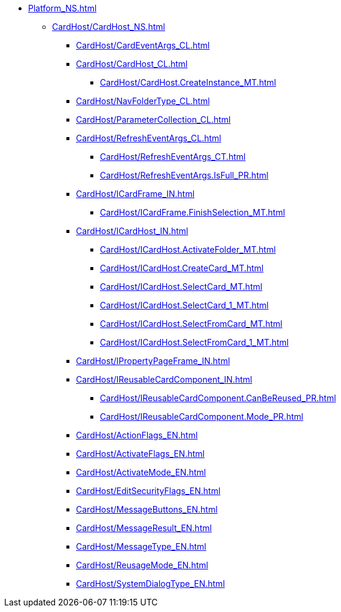 *** xref:Platform_NS.adoc[]
**** xref:CardHost/CardHost_NS.adoc[]
***** xref:CardHost/CardEventArgs_CL.adoc[]
***** xref:CardHost/CardHost_CL.adoc[]
****** xref:CardHost/CardHost.CreateInstance_MT.adoc[]
***** xref:CardHost/NavFolderType_CL.adoc[]
***** xref:CardHost/ParameterCollection_CL.adoc[]
***** xref:CardHost/RefreshEventArgs_CL.adoc[]
****** xref:CardHost/RefreshEventArgs_CT.adoc[]
****** xref:CardHost/RefreshEventArgs.IsFull_PR.adoc[]
***** xref:CardHost/ICardFrame_IN.adoc[]
****** xref:CardHost/ICardFrame.FinishSelection_MT.adoc[]
***** xref:CardHost/ICardHost_IN.adoc[]
****** xref:CardHost/ICardHost.ActivateFolder_MT.adoc[]
****** xref:CardHost/ICardHost.CreateCard_MT.adoc[]
****** xref:CardHost/ICardHost.SelectCard_MT.adoc[]
****** xref:CardHost/ICardHost.SelectCard_1_MT.adoc[]
****** xref:CardHost/ICardHost.SelectFromCard_MT.adoc[]
****** xref:CardHost/ICardHost.SelectFromCard_1_MT.adoc[]
***** xref:CardHost/IPropertyPageFrame_IN.adoc[]
***** xref:CardHost/IReusableCardComponent_IN.adoc[]
****** xref:CardHost/IReusableCardComponent.CanBeReused_PR.adoc[]
****** xref:CardHost/IReusableCardComponent.Mode_PR.adoc[]
***** xref:CardHost/ActionFlags_EN.adoc[]
***** xref:CardHost/ActivateFlags_EN.adoc[]
***** xref:CardHost/ActivateMode_EN.adoc[]
***** xref:CardHost/EditSecurityFlags_EN.adoc[]
***** xref:CardHost/MessageButtons_EN.adoc[]
***** xref:CardHost/MessageResult_EN.adoc[]
***** xref:CardHost/MessageType_EN.adoc[]
***** xref:CardHost/ReusageMode_EN.adoc[]
***** xref:CardHost/SystemDialogType_EN.adoc[]